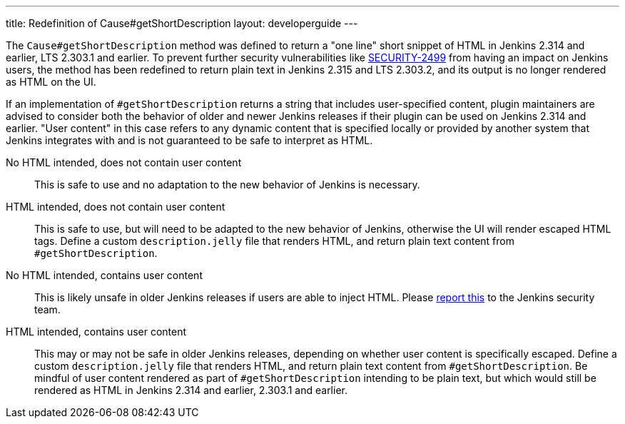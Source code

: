 ---
title: Redefinition of Cause#getShortDescription
layout: developerguide
---

The `Cause#getShortDescription` method was defined to return a "one line" short snippet of HTML in Jenkins 2.314 and earlier, LTS 2.303.1 and earlier.
To prevent further security vulnerabilities like link:/security/advisory/2021-10-06/#SECURITY-2499[SECURITY-2499] from having an impact on Jenkins users, the method has been redefined to return plain text in Jenkins 2.315 and LTS 2.303.2, and its output is no longer rendered as HTML on the UI.

If an implementation of `#getShortDescription` returns a string that includes user-specified content, plugin maintainers are advised to consider both the behavior of older and newer Jenkins releases if their plugin can be used on Jenkins 2.314 and earlier.
"User content" in this case refers to any dynamic content that is specified locally or provided by another system that Jenkins integrates with and is not guaranteed to be safe to interpret as HTML.

No HTML intended, does not contain user content::
This is safe to use and no adaptation to the new behavior of Jenkins is necessary.

HTML intended, does not contain user content::
This is safe to use, but will need to be adapted to the new behavior of Jenkins, otherwise the UI will render escaped HTML tags.
Define a custom `description.jelly` file that renders HTML, and return plain text content from `#getShortDescription`.

No HTML intended, contains user content::
This is likely unsafe in older Jenkins releases if users are able to inject HTML.
Please link:/security/reporting/[report this] to the Jenkins security team.

HTML intended, contains user content::
This may or may not be safe in older Jenkins releases, depending on whether user content is specifically escaped.
Define a custom `description.jelly` file that renders HTML, and return plain text content from `#getShortDescription`.
Be mindful of user content rendered as part of `#getShortDescription` intending to be plain text, but which would still be rendered as HTML in Jenkins 2.314 and earlier, 2.303.1 and earlier.
